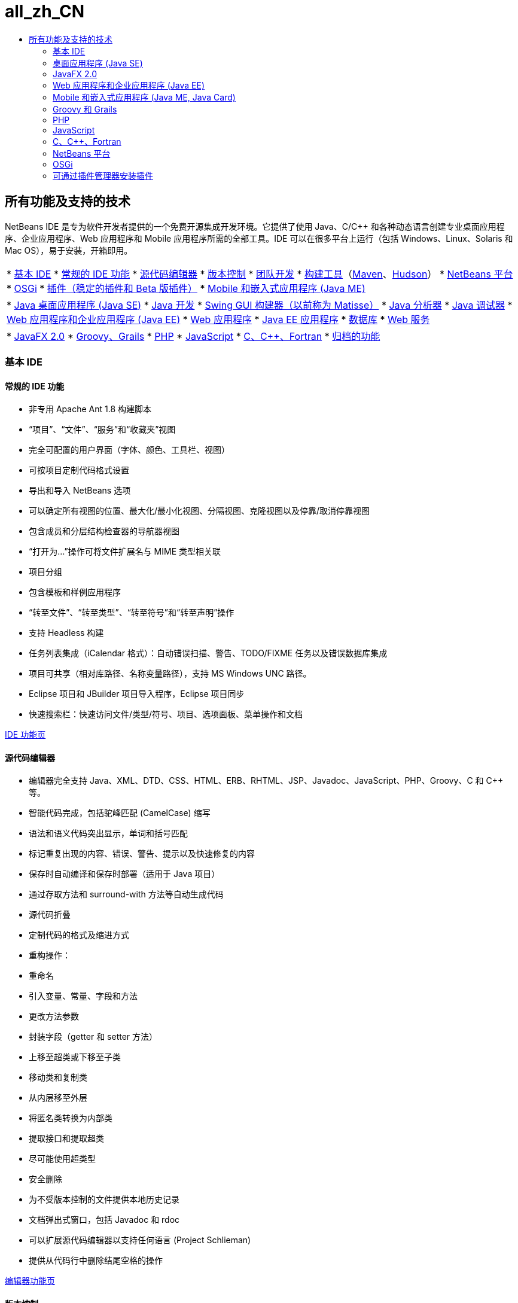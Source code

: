 // 
//     Licensed to the Apache Software Foundation (ASF) under one
//     or more contributor license agreements.  See the NOTICE file
//     distributed with this work for additional information
//     regarding copyright ownership.  The ASF licenses this file
//     to you under the Apache License, Version 2.0 (the
//     "License"); you may not use this file except in compliance
//     with the License.  You may obtain a copy of the License at
// 
//       http://www.apache.org/licenses/LICENSE-2.0
// 
//     Unless required by applicable law or agreed to in writing,
//     software distributed under the License is distributed on an
//     "AS IS" BASIS, WITHOUT WARRANTIES OR CONDITIONS OF ANY
//     KIND, either express or implied.  See the License for the
//     specific language governing permissions and limitations
//     under the License.
//

= all_zh_CN
:jbake-type: page
:jbake-tags: oldsite, needsreview
:jbake-status: published
:keywords: Apache NetBeans  all_zh_CN
:description: Apache NetBeans  all_zh_CN
:toc: left
:toc-title:

== 所有功能及支持的技术

NetBeans IDE 是专为软件开发者提供的一个免费开源集成开发环境。它提供了使用 Java、C/C++ 和各种动态语言创建专业桌面应用程序、企业应用程序、Web 应用程序和 Mobile 应用程序所需的全部工具。IDE 可以在很多平台上运行（包括 Windows、Linux、Solaris 和 Mac OS），易于安装，开箱即用。

|===
|* link:#base-ide[基本 IDE]
* link:#general[常规的 IDE 功能]
* link:#editor[源代码编辑器]
* link:#vcs[版本控制]
* link:#collab[团队开发]
* link:#tools[构建工具]（link:#maven[Maven]、link:#hudson[Hudson]）
* link:#platform[NetBeans 平台]
* link:#osgi[OSGi]
* link:#plugins[插件（稳定的插件和 Beta 版插件）]
* link:all.html#java-me[Mobile 和嵌入式应用程序 (Java ME)]
 |

* link:#java-se[Java 桌面应用程序 (Java SE)]
* link:#java[Java 开发]
* link:#swing[Swing GUI 构建器（以前称为 Matisse）]
* link:#profiler[Java 分析器]
* link:#debugger[Java 调试器]
* link:#java-web[Web 应用程序和企业应用程序 (Java EE)]
* link:#java-webapp[Web 应用程序]
* link:#java-ee[Java EE 应用程序]
* link:#db[数据库]
* link:#java-ws[Web 服务]
 |

* link:all.html#javafx[JavaFX 2.0]
* link:#groovy[Groovy、Grails]
* link:#php[PHP]
* link:#js[JavaScript]
* link:#cplusplus[C、C++、Fortran]
* link:http://wiki.netbeans.org/NetBeansArchivedFeatures[归档的功能]
 
|===

=== 基本 IDE

==== 常规的 IDE 功能

* 非专用 Apache Ant 1.8 构建脚本
* “项目”、“文件”、“服务”和“收藏夹”视图
* 完全可配置的用户界面（字体、颜色、工具栏、视图）
* 可按项目定制代码格式设置
* 导出和导入 NetBeans 选项
* 可以确定所有视图的位置、最大化/最小化视图、分隔视图、克隆视图以及停靠/取消停靠视图
* 包含成员和分层结构检查器的导航器视图
* “打开为...”操作可将文件扩展名与 MIME 类型相关联
* 项目分组
* 包含模板和样例应用程序
* “转至文件”、“转至类型”、“转至符号”和“转至声明”操作
* 支持 Headless 构建
* 任务列表集成（iCalendar 格式）：自动错误扫描、警告、TODO/FIXME 任务以及错误数据库集成
* 项目可共享（相对库路径、名称变量路径），支持 MS Windows UNC 路径。
* Eclipse 项目和 JBuilder 项目导入程序，Eclipse 项目同步
* 快速搜索栏：快速访问文件/类型/符号、项目、选项面板、菜单操作和文档

link:ide/index.html[IDE 功能页]

==== 源代码编辑器

* 编辑器完全支持 Java、XML、DTD、CSS、HTML、ERB、RHTML、JSP、Javadoc、JavaScript、PHP、Groovy、C 和 C++ 等。
* 智能代码完成，包括驼峰匹配 (CamelCase) 缩写
* 语法和语义代码突出显示，单词和括号匹配
* 标记重复出现的内容、错误、警告、提示以及快速修复的内容
* 保存时自动编译和保存时部署（适用于 Java 项目）
* 通过存取方法和 surround-with 方法等自动生成代码
* 源代码折叠
* 定制代码的格式及缩进方式
* 重构操作：
* 重命名
* 引入变量、常量、字段和方法
* 更改方法参数
* 封装字段（getter 和 setter 方法）
* 上移至超类或下移至子类
* 移动类和复制类
* 从内层移至外层
* 将匿名类转换为内部类
* 提取接口和提取超类
* 尽可能使用超类型
* 安全删除
* 为不受版本控制的文件提供本地历史记录
* 文档弹出式窗口，包括 Javadoc 和 rdoc
* 可以扩展源代码编辑器以支持任何语言 (Project Schlieman)
* 提供从代码行中删除结尾空格的操作

link:ide/editor.html[编辑器功能页]

==== 版本控制

* 支持：CVS 1.11.x 和 1.12.x；Subversion 1.4.x、1.5.x 和 1.6.x；Mercurial 1.x、2.x；以及 ClearCase V7.0（可从插件管理器获得）。
* 支持 Subversion 验证协议：file、http、https、svn、svn+ssh
* 支持 CVS 验证协议：pserver、ext、local、fork。
* Git 支持
* 自动识别现有版本控制目录
* “版本控制”窗口可显示新建的文件、已删除的文件或修改的文件
* 利用颜色区分行、文件和文件夹的状态：新建、已删除、最新或已修改
* 提供带有颜色标记的比较查看器，可以直观地解决合并冲突问题
* “导出比较补丁程序”操作
* 可以共享项目元数据

link:ide/collaboration.html[版本控制功能页]

==== 团队开发（Project Kenai 团队开发服务器）

* 通过 IDE 界面创建 NetBeans 项目，并在团队开发服务器上托管和管理该项目
* 版本控制集成：执行检出，然后提交至由 Kenai 托管的项目
* 版本控制集成：使用与提交修复程序相同的步骤更改问题状态
* 集成了 Jira 和 BugZilla 问题跟踪器：查询、创建/关闭、应用补丁程序、指定任务
* 集成了问题跟踪器和编辑器导航
* 即时通讯聊天客户端和成员状态服务

* Jira 插件可从插件管理器（“工具”>“插件”）获得。

link:ide/collaboration.html[团队协作功能页]

==== Hudson 集成

* 适用于 Maven 和（基于 Ant 的）Java SE 项目类型的 Hudson 持续构建服务器
* Hudson 项目可以使用 Subversion 或 Mercurial
* 浏览托管的作业、构建内容、工作区和工件
* 错误通知

link:ide/build-tools.html[构建工具功能页]

==== Maven 集成

* 打开、构建、运行、测试、调试和分析 Apache Maven 项目（2 和 3）
* 支持 Maven Web 应用程序、EJB 和企业项目（J2EE 1.4、Java EE 5、Java EE 6）以及 JAX-WS 2.2 Web 服务
* 将定制 Maven 目标绑定到 IDE 操作
* 通过 Maven 原型模板创建项目
* Maven 资源库浏览器
* Maven 依赖关系图形
* Maven 项目配置
* 工件详细信息查看器
* 适用于 Maven Java SE 项目的“在保存时编译”功能，以及适用于 Maven Web 应用程序的“在保存时部署”功能

link:ide/build-tools.html[构建工具功能页]

=== 桌面应用程序 (Java SE)

==== Java 开发

* 针对 JDK 1.1、1.2、1.3、1.4 以及 JDK 5.0、JDK 6 和 JDK 7 进行开发
* 使用 JUnit 3 和 4 进行单元测试
* 提供库管理器和模板管理器
* “调用分层结构”窗口显示项目中方法的调用者和被调用者
* Javadoc 分析器、Javadoc 自动注释
* 在 JAR 和 NetBeans 库中自动检测 Javadoc 和源根目录
* Java Beans 支持：Bean 属性生成，BeanInfo 编辑器
* 可视的 Swing GUI 构建器link:#swing[（详细信息...）]
* 集成的调试器link:#debugger[（详细信息...）]
* 集成的分析器link:#profiler[（详细信息...）]

link:java/javase.html[Java SE 功能页]

==== Java Swing GUI 构建器（以前称为 Matisse）

* 提供可视的 Swing GUI 设计器（支持自由设计、空布局或任意的 Swing 布局管理器）。
* 提供可扩展的组件面板，其中包含了预安装的 Swing 和 AWT 组件
* 可视的菜单设计器
* 组件和属性检查器
* 支持 Bean 绑定技术 (JSR 295)
* 支持 Swing 应用程序框架 (JSR 296)
* 支持 GUI 本地化和可访问性
* 轻松访问 ComboBox、JTree、ButtonGroup 等组件的属性
* 在 Nimbus 外观中进行 GUI 预览 (JDK 6 Update 10)
* 将 GUI 构建器配置为构建简单类名或全限定类名

link:java/swing.html[Java Swing 功能页]

==== Java 分析器

* CPU 性能分析和负载生成工具
* 内存分析和内存泄漏检查
* 线程性能分析
* 本地和远程连接
* 堆查看器，包括 OQL 支持
* 性能分析点
* JMeter 集成
* 保存快照（CSV、HTML 和 XML）并脱机处理这些快照

link:java/profiler.html[分析器功能页]

==== Java 调试器

* 多语言调试器
* 可配置断点
* “选项”对话框可指定变量格式化程序、步骤过滤器等
* 多线程调试（默认断点仅挂起断点线程）
* 可定制的调试视图显示线程、会话和调用堆栈
* 可使用“当前线程选择器”切换线程，或直接从编辑器标注区访问线程导航
* 在挂起的线程中自动进行死锁检测
* “监视”窗口
* “调用堆栈”窗口
* 本地和远程调试
* “运行至”、“步过”、“步入”和“步出”操作
* 表达式求值

link:java/debugger.html[调试器功能页]

=== JavaFX 2.0

* 使用 FXML 或纯 Java 的项目
* FXML 编辑器
* 将预加载器添加到项目中，或创建预加载器项目
* 利用 JavaSE 编辑器
* 利用 JavaSE 和 Java GUI 调试器，包括可视调试器

link:javafx/index.html[JavaFX 功能页]

=== Web 应用程序和企业应用程序 (Java EE)

==== Web 应用程序

* JavaServer Pages (JSP 2.1)
* JavaServer Faces (JSF 2.0) 框架
* Apache Struts 1.3.8
* Spring Web MVC 2.5
* Hibernate 3.2.5 框架、HQL 查询、Hibernate 逆向工程向导
* 支持 Ajax 的 JSF 组件
* 通过 JPA 实体类生成 JSF CRUD（Create-Read-Update-Delete，创建、读取、更新和删除）应用程序
* 用于 JSF 和 JSP 页的超链接导航
* 用于部署描述符的编辑器
* JavaServer Pages 标准标记库 (JSTL)。
* 编辑器支持 HTML、XHTML、JavaScript、PHP、JSP、JSF 和 CSS
* 检查 CSS 代码中的属性值错误
* 用于 Web 应用程序调试的 HTTP 监控器
* 支持持久性单元
* 通过 Java Web Start (JNLP) 部署 Java 应用程序和小应用程序，包括外部资源

link:web/web-app.html[Web 应用程序功能页]

==== 数据库

* NetBeans 数据库资源管理器支持为其提供了 link:http://wiki.netbeans.org/wiki/view/DatabasesAndDrivers[JDBC 驱动程序]的任何关系数据库：JavaDB (Derby) 10.4、MySQL 5.1.6、PostgreSQL 8.3、Oracle 10.2、Microsoft SQL Server 1.2、PointBase 5.2、jTDS 1.2.1、DataDirect Connect for JDBC 3.6、IBM Redistributable DB2 等。
* 可视的查询编辑器（Data Provider API，数据提供器 API）
* Sakila 插件安装了一个样例 MySQL 数据库，以供在教程中使用
* 集成了 MySQL 服务器（启动/停止）
* 自动检测现有 MySQL 数据库
* 使用数据库资源管理器可以连接、浏览、创建或删除数据库
* 集成了外部管理工具，如 phpMyAdmin
* SQL 编辑器具有代码完成和查询历史记录功能可直接对结果执行编辑、排序和过滤操作，以及可逐页查看大型数据集。

link:ide/database.html[数据库功能页]

==== 企业应用程序 (Java EE)

* Java EE 6、Java EE 5、J2EE 1.4 标准（包括标注）
* Java 持久性 API (JPA 2.0)
* 上下文和依赖关系注入 (CDI)
* JavaServer Pages (JSP)
* JavaServer Faces (JSF 2.0) Facelets
* Enterprise JavaBeans (EJB 2.1, EJB 3, EJB 3.1)
* Web 应用程序中的 EJB
* Java Servlet API
* GlassFish Server Open Source Edition 3.1.2、Apache Tomcat 5.5 和 6.0.20、JBoss 5.0、WebLogic 11g (10.3.1.0) 以及其他服务器。

link:web/java-ee.html[Java EE 功能页]

==== Web 服务

* 支持 JAX-WS 2.2（JAX-WS 服务的设计器用户界面）
* 支持 JAX-RS REST 风格的 Web 服务 1.1 (JSR 311)
* 支持 JAX-RPC Web 服务标准 1.6 (JSR 101)
* Web 服务定制编辑器
* 通过 Sun Java System Access Manager 提供安全的身份管理
* 基于 SOAP 和 REST 风格的 Web 服务
* 通过 JPA 实体类和模式或通过数据库创建符合 JSR-311 标准的 REST 风格的 Web 服务
* Google 地图、StrikeIron 和 Yahoo 新闻搜索等基于 REST 风格的 Web 服务
* JBI Java 业务集成（JSR 208）
* Java Architecture for XML Binding API (JAXB) 向导
* Mobile Java ME Web 服务（JSR 172）
* 可交互使用的 Web 服务（JSR 109）
* SoapUI 集成支持 Web 服务测试和监控
* 支持 Google、Facebook、Yahoo、YouTube 等提供的 SaaS（服务型软件）。

link:web/web-services.html[Web 服务功能页]

=== Mobile 和嵌入式应用程序 (Java ME, Java Card)

* 完全支持
* 移动信息设备配置文件 (MIDP) 1.0、2.0 和 2.1
* 联网的受限设备配置 (CLDC) 1.0 和 1.1
* 联网的设备配置 (CDC)
* 与 Java ME SDK 3.0.5 捆绑在一起
* Java Card
* Apache Ant 1.8 构建脚本
* 可视 Mobile GUI 设计器，支持本地化和数据绑定
* Mobile 屏幕设计器
* 支持 MIDP 2.0 游戏 API 的 Mobile 游戏构建器
* 支持 SVG 图形 (JSR 226)：带有 SVG UI 组件的 SVG 构成器、SVG 属性编辑器
* 组件面板、定制组件创建向导
* JMUnit 1.1.0 测试
* MIDlet 签名和证书管理
* 集成的 OTA (over-the-air) 仿真功能
* 推注册仿真功能
* 为 SMS 和 CBS 消息提供 WMA 仿真功能
* 支持无线消息传送 API 和多媒体 API
* 使用 ProGuard 4.2 进行代码混淆
* 多项目配置
* 在设备上进行测试和调试
* Mobile Java ME Web 服务（JSR 172）
* 适用于 Mac OS 的 SDK MpowerPlayer 平台支持（link:http://wiki.netbeans.org/FaqMobilityMpowerMacOs[如何安装]）

link:javame/index.html[Java ME 功能页]

 

=== Groovy 和 Grails

* 支持 Groovy 1.6.4 的编辑器提供了语法突出显示、导航器、代码折叠、实例突出显示和代码完成等功能
* 创建 Grails 1.3 项目或打开现有的 Grails 应用程序（无需导入任何内容，不添加任何元数据）
* 支持混合的 Java SE/Groovy 项目
* 集成了 Grails 命令，“服务”窗口集成

link:groovy/index.html[Groovy 功能页]

=== PHP

无需 Java 开发工具包 (JDK)，便能运行仅适用于 PHP 的 IDE；只需 Java 运行时环境 (JRE) 即可。

* 支持 PHP 5 项目，其中包括 PHP 5.4（特性等）、5.3、5.2、5.1
* PHP 编辑器提供了混合代码 (PHP/HTML/CSS/JavaScript) 的语法和语义代码突出显示以及实例和错误突出显示功能
* 代码完成和动态帮助（也适用于 PHPDoc 标记和包含的元素）、代码生成器、注释完成、php 文档生成、缩写、代码片段组件面板
* 支持 php 短标记和 php HEREDOC 字符串、代码折叠、括号匹配、缩进
* 集成了对远程托管项目的 FTP 和 SFTP 访问（上载、下载、删除）
* IDE 可识别不同操作系统中文档根目录的默认位置
* 支持 PHP 包含路径（所有项目的全局路径或单个项目的单一路径）
* 在命令行中运行项目/单个文件、调试项目/单个文件以及运行脚本
* 用于新建 PHTML 和 PHP 文件的向导
* 导航器和超链接（转至声明、转至类型、转至包含/所需的文件）
* 重命名重构
* 调试器支持断点、局部变量、监视和气泡式监视（工具提示）
* 远程和本地调试，以及脚本和 Web 页调试 (xdebug)
* 远程服务器的本地路径映射（用于调试、符号链接）
* 支持多个项目配置
* PHPUnit 集成和 Selenium 测试用例（也适用于 Maven 和 Web 项目）
* PHP 项目的代码覆盖率报告
* Zend 和 Symfony 框架支持，包括执行命令。
* Smarty 模板支持
* “查找使用实例”操作

link:php/index.html[PHP 功能页]

=== JavaScript

* 支持 JavaScript 1.7
* 通过 ECMAScript for XML (E4X) 嵌入 XML 对象
* JavaScript 编辑器提供了语法突出显示、代码完成、弹出式文档和错误检查功能。
* 编辑器可识别独立 JavaScript 文件以及 HTML、RHTML 和 JSP 文件中的 JavaScript 代码。

link:javascript/index.html[JavaScript 功能页]

=== C、C++、Fortran

* 支持 C 和 C++ NetBeans 项目的项目类型
* C/C++ 插件还支持 Fortran 文件
* 可使用多种编译器：使用 GNU 编译器 (GCC)、MinGW 或其他编译器编译 C、C++ 和 Fortran 文件。
* 项目模板，导入现有项目
* 支持动态和静态库
* 虚拟控制台
* 编辑器提供了语法和语义代码突出显示、缩进以及格式设置功能。
* 代码帮助，其中包括代码完成、重构、错误突出显示和 C/C++ 导航。
* 类浏览器
* “调用图形”窗口（直接和反向）
* “内存”窗口
* 宏扩展视图
* 可定制预处理程序定义和编译时选项
* Makefile 向导
* 远程开发（使用远程主机上的工具，从客户端系统构建并运行）
* 支持 GNU 调试器 (gdb)
* D-Light 分析器（可观察性）显示 CPU、线程和内存使用情况
* 支持 Qt 工具包（GUI 窗体、资源、转换）
* 支持标准 Qt 编辑工具（Qt 设计器、Qt Linguist）
* 支持以下平台：Microsoft Windows、Linux、Mac OS、Solaris 10 操作系统

link:cpp/index.html[C 和 C++ 功能页]

=== NetBeans 平台

* 富客户端应用程序开发工具
* 生命周期管理运行时容器
* 用于实现插接功能的模块系统
* 用于数据可视化的高级 Swing 组件

link:platform/index.html[NetBeans 平台功能页]

=== OSGi

* 在基于 Maven 的项目中开发 OSGi 包
* 捆绑了 Felix 容器，能够注册其他容器，如 Equinox
* OSGi 互操作性（可开发 OSGi 包并将其用在基于平台的应用程序中）

link:http://nbstaging.czech.sun.com/features/java/osgi.html[OSGi 支持功能页]

=== 可通过插件管理器安装插件

使用插件管理器（“工具”>“插件”>“可用插件”），可以安装下列 NetBeans 插件及更多插件。
您可以从link:http://plugins.netbeans.org/[插件门户]获取其他第三方插件，在此也可以提供您自己的插件。

==== 稳定的插件

* Jira 错误跟踪器集成
* NetBeans 平台 API 文档
* BlueJ 项目支持
* Java Card、Oberthur 智能卡平台支持
* 按需扫描插件（手动调用重新扫描源文件操作）
* 负载生成器、JMeter
* Subversion 客户端（适用于 Microsoft Windows）
* Ant 1.8 文档
* Facelets 1.1.14 (JavaServer Faces 1.2)
* Java 管理扩展 (JMX) 和 JConsole
* JBuilder 项目导入程序
* Sakila 样例数据库
* jIndent 插件
* Apache Ivy 集成
* 开发者协作插件（仅适用于 NetBeans IDE 6.5 及更早版本）

==== Beta 版插件

link:http://wiki.netbeans.org/FaqPluginsInDevelopment[Beta 和 Dev 更新中心]和link:http://plugins.netbeans.org/[插件门户]提供了 Beta 版及处于开发阶段的更多插件。

* 用于 PHP/Ant/Maven 项目的 Selenium 插件
* Clearcase 版本控制
* 复制和粘贴历史记录：link:http://plugins.netbeans.org/PluginPortal/faces/PluginDetailPage.jsp?pluginid=78[插件门户]
* Web 预览插件和嵌入式浏览器（Mozilla 的 XUL Runner）
* 自由格式项目 - 附加项
* 用于 Java SE 和 NetBeans NBM 项目的代码覆盖率
* Python、Jython
* 带有可视设计器的基于 Ajax 的 Echo2 Web 框架
* WADL 设计器（Web 应用程序描述语言）
* Axis Web 服务框架

更多的插件...


返回link:../features/index.html[功能概述页]

返回 link:../community/releases/71/relnotes.html[NetBeans IDE 7.1 发行说明]



NOTE: This document was automatically converted to the AsciiDoc format on 2018-03-08, and needs to be reviewed.
